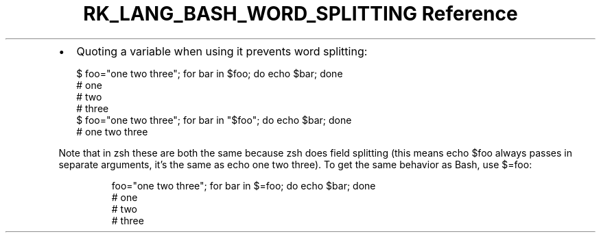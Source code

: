 .\" Automatically generated by Pandoc 3.6.3
.\"
.TH "RK_LANG_BASH_WORD_SPLITTING Reference" "" "" ""
.IP \[bu] 2
Quoting a variable when using it prevents word splitting:
.IP
.EX
$ foo=\[dq]one two three\[dq]; for bar in $foo; do echo $bar; done
# one
# two
# three
$ foo=\[dq]one two three\[dq]; for bar in \[dq]$foo\[dq]; do echo $bar; done
# one two three
.EE
.PP
Note that in \f[CR]zsh\f[R] these are both the same because
\f[CR]zsh\f[R] does field splitting (this means \f[CR]echo $foo\f[R]
always passes in separate arguments, it\[cq]s the same as
\f[CR]echo one two three\f[R]).
To get the same behavior as Bash, use \f[CR]$=foo\f[R]:
.IP
.EX
foo=\[dq]one two three\[dq]; for bar in $=foo; do echo $bar; done
# one
# two
# three
.EE
